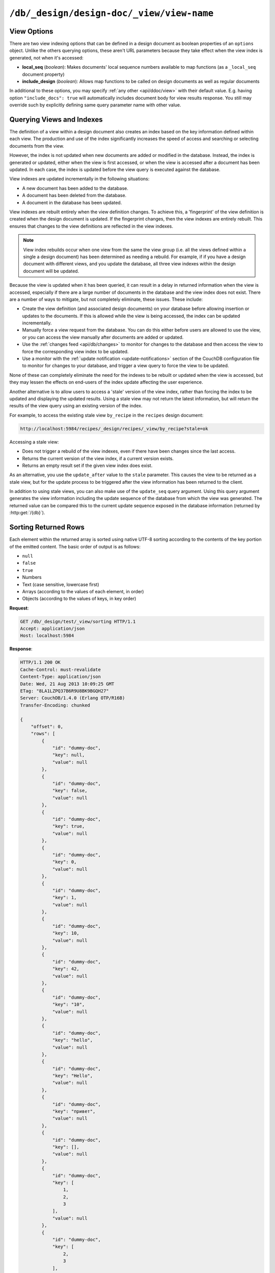 .. Licensed under the Apache License, Version 2.0 (the "License"); you may not
.. use this file except in compliance with the License. You may obtain a copy of
.. the License at
..
..   http://www.apache.org/licenses/LICENSE-2.0
..
.. Unless required by applicable law or agreed to in writing, software
.. distributed under the License is distributed on an "AS IS" BASIS, WITHOUT
.. WARRANTIES OR CONDITIONS OF ANY KIND, either express or implied. See the
.. License for the specific language governing permissions and limitations under
.. the License.


.. _api/ddoc/view:

``/db/_design/design-doc/_view/view-name``
==========================================

.. http:get:: /{db}/_design/{ddocname}/_view/{viewname}

  Executes the specified view function from the specified design document.

  :param db: Database name
  :param ddocname: Design document name
  :param viewname: View function name

  :<header Accept: - :mimetype:`application/json`
                   - :mimetype:`text/plain`

  :query boolean conflicts: Includes `conflicts` information in response.
    Ignored if `include_docs` isn't ``true``. Default is ``false``
  :query boolean descending: Return the documents in descending by key order.
    Default is ``false``
  :query string endkey: Stop returning records when the specified key is
    reached. *Optional*
  :query string end_key: Alias for `endkey` param
  :query string endkey_docid: Stop returning records when the specified
    document ID is reached. *Optional*
  :query string end_key_doc_id: Alias for `endkey_docid` param
  :query boolean group: Group the results using the reduce function to a group
    or single row. Default is ``false``
  :query number group_level: Specify the group level to be used. *Optional*
  :query boolean include_docs: Include the full content of the documents in
    the return. Default is ``false``
  :query boolean inclusive_end: Specifies whether the specified end key should
    be included in the result. Default is ``true``
  :query string key: Return only documents that match the specified key.
    *Optional*
  :query number limit: Limit the number of the returned documents to the
    specified number. *Optional*
  :query boolean reduce: Use the reduction function. Default is ``true``
  :query number skip: Skip this number of records before starting to return
    the results. Default is ``0``
  :query string stale: Allow the results from a stale view to be used.
    Supported values: ``ok`` and ``update_after``. *Optional*
  :query string startkey: Return records starting with the specified key.
    *Optional*
  :query string start_key: Alias for `startkey` param
  :query string startkey_docid: Return records starting with the specified
    document ID. *Optional*
  :query string start_key_doc_id: Alias for `startkey_docid` param
  :query boolean update_seq: Response includes an ``update_seq`` value
    indicating which sequence id of the database the view reflects.
    Default is ``false``

  :>header Content-Type: - :mimetype:`application/json`
                         - :mimetype:`text/plain; charset=utf-8`
  :>header ETag: Response signature
  :>header Transfer-Encoding: ``chunked``

  :>json number offset: Offset where the document list started
  :>json array rows: Array of view row objects. By default the information
    returned contains only the document ID and revision
  :>json number total_rows: Number of documents in the database/view
  :>json number update_seq: Current update sequence for the database

  :code 200: Request completed successfully
  :code 400: Invalid request
  :code 401: Read permission required
  :code 404: Specified database, design document or view is missed
  :code 500: View function execution error

  **Request**:

  .. code-block:: http

    GET /recipes/_design/ingredients/_view/by_name HTTP/1.1
    Accept: application/json
    Host: localhost:5984

  **Response**:

  .. code-block:: http

    HTTP/1.1 200 OK
    Cache-Control: must-revalidate
    Content-Type: application/json
    Date: Wed, 21 Aug 2013 09:12:06 GMT
    ETag: "2FOLSBSW4O6WB798XU4AQYA9B"
    Server: CouchDB/1.4.0 (Erlang OTP/R16B)
    Transfer-Encoding: chunked

    {
        "offset": 0,
        "rows": [
            {
                "id": "SpaghettiWithMeatballs",
                "key": "meatballs",
                "value": 1
            },
            {
                "id": "SpaghettiWithMeatballs",
                "key": "spaghetti",
                "value": 1
            },
            {
                "id": "SpaghettiWithMeatballs",
                "key": "tomato sauce",
                "value": 1
            }
        ],
        "total_rows": 3
    }


.. http:post:: /{db}/_design/{ddocname}/_view/{viewname}

  Executes the specified view function from the specified design document.
  Unlike the :http:get:`/{db}/_design/{ddocname}/_view/{viewname}`  method
  for accessing views, the :http:method:`POST` method supports the specification
  of explicit keys to be retrieved from the view results. The remainder of the
  :http:method:`POST` view functionality is identical to the
  :http:get:`/{db}/_design/{ddocname}/_view/{viewname}` API.

  **Request**:

  .. code-block:: http

    POST /recipes/_design/ingredients/_view/by_name HTTP/1.1
    Accept: application/json
    Content-Length: 37
    Host: localhost:5984

    {
        "keys": [
            "meatballs",
            "spaghetti"
        ]
    }

  **Response**:

  .. code-block:: http

    HTTP/1.1 200 OK
    Cache-Control: must-revalidate
    Content-Type: application/json
    Date: Wed, 21 Aug 2013 09:14:13 GMT
    ETag: "6R5NM8E872JIJF796VF7WI3FZ"
    Server: CouchDB/1.4.0 (Erlang OTP/R16B)
    Transfer-Encoding: chunked

    {
        "offset": 0,
        "rows": [
            {
                "id": "SpaghettiWithMeatballs",
                "key": "meatballs",
                "value": 1
            },
            {
                "id": "SpaghettiWithMeatballs",
                "key": "spaghetti",
                "value": 1
            }
        ],
        "total_rows": 3
    }


.. _api/ddoc/view/options:

View Options
------------

There are two view indexing options that can be defined in a design document
as boolean properties of an ``options`` object. Unlike the others querying
options, these aren't URL parameters because they take effect when the view
index is generated, not when it's accessed:

- **local_seq** (*boolean*): Makes documents' local sequence numbers available
  to map functions (as a ``_local_seq`` document property)
- **include_design** (*boolean*): Allows map functions to be called on design
  documents as well as regular documents

In additional to these options, you may specify :ref:`any other <api/ddoc/view>`
with their default value. E.g. having option ``"include_docs": true`` will
automatically includes document body for view results response. You still may
override such by explicitly defining same query parameter name with other value.

.. _api/ddoc/view/indexing:

Querying Views and Indexes
--------------------------

The definition of a view within a design document also creates an index
based on the key information defined within each view. The production
and use of the index significantly increases the speed of access and
searching or selecting documents from the view.

However, the index is not updated when new documents are added or
modified in the database. Instead, the index is generated or updated,
either when the view is first accessed, or when the view is accessed
after a document has been updated. In each case, the index is updated
before the view query is executed against the database.

View indexes are updated incrementally in the following situations:

-  A new document has been added to the database.

-  A document has been deleted from the database.

-  A document in the database has been updated.

View indexes are rebuilt entirely when the view definition changes. To
achieve this, a 'fingerprint' of the view definition is created when the
design document is updated. If the fingerprint changes, then the view
indexes are entirely rebuilt. This ensures that changes to the view
definitions are reflected in the view indexes.

.. note::
   View index rebuilds occur when one view from the same the view group
   (i.e. all the views defined within a single a design document) has
   been determined as needing a rebuild. For example, if if you have a
   design document with different views, and you update the database,
   all three view indexes within the design document will be updated.

Because the view is updated when it has been queried, it can result in a
delay in returned information when the view is accessed, especially if
there are a large number of documents in the database and the view index
does not exist. There are a number of ways to mitigate, but not
completely eliminate, these issues. These include:

-  Create the view definition (and associated design documents) on your
   database before allowing insertion or updates to the documents. If
   this is allowed while the view is being accessed, the index can be
   updated incrementally.

-  Manually force a view request from the database. You can do this
   either before users are allowed to use the view, or you can access
   the view manually after documents are added or updated.

-  Use the :ref:`changes feed <api/db/changes>` to monitor for changes to the
   database and then access the view to force the corresponding view
   index to be updated.

-  Use a monitor with the :ref:`update notification <update-notifications>`
   section of the CouchDB configuration file to monitor for changes to your
   database, and trigger a view query to force the view to be updated.

None of these can completely eliminate the need for the indexes to be
rebuilt or updated when the view is accessed, but they may lessen the
effects on end-users of the index update affecting the user experience.

Another alternative is to allow users to access a 'stale' version of the
view index, rather than forcing the index to be updated and displaying
the updated results. Using a stale view may not return the latest
information, but will return the results of the view query using an
existing version of the index.

For example, to access the existing stale view ``by_recipe`` in the
``recipes`` design document:

.. code-block:: text

    http://localhost:5984/recipes/_design/recipes/_view/by_recipe?stale=ok

Accessing a stale view:

-  Does not trigger a rebuild of the view indexes, even if there have
   been changes since the last access.

-  Returns the current version of the view index, if a current version
   exists.

-  Returns an empty result set if the given view index does exist.

As an alternative, you use the ``update_after`` value to the ``stale``
parameter. This causes the view to be returned as a stale view, but for
the update process to be triggered after the view information has been
returned to the client.

In addition to using stale views, you can also make use of the
``update_seq`` query argument. Using this query argument generates the
view information including the update sequence of the database from
which the view was generated. The returned value can be compared this to
the current update sequence exposed in the database information
(returned by :http:get:`/{db}`).


.. _api/ddoc/view/sorting:

Sorting Returned Rows
---------------------

Each element within the returned array is sorted using native UTF-8
sorting according to the contents of the key portion of the emitted
content. The basic order of output is as follows:

-  ``null``

-  ``false``

-  ``true``

-  Numbers

-  Text (case sensitive, lowercase first)

-  Arrays (according to the values of each element, in order)

-  Objects (according to the values of keys, in key order)

**Request**:

.. code-block:: http

  GET /db/_design/test/_view/sorting HTTP/1.1
  Accept: application/json
  Host: localhost:5984


**Response**:

.. code-block:: http

  HTTP/1.1 200 OK
  Cache-Control: must-revalidate
  Content-Type: application/json
  Date: Wed, 21 Aug 2013 10:09:25 GMT
  ETag: "8LA1LZPQ37B6R9U8BK9BGQH27"
  Server: CouchDB/1.4.0 (Erlang OTP/R16B)
  Transfer-Encoding: chunked
  
  {
      "offset": 0, 
      "rows": [
          {
              "id": "dummy-doc", 
              "key": null, 
              "value": null
          }, 
          {
              "id": "dummy-doc", 
              "key": false, 
              "value": null
          }, 
          {
              "id": "dummy-doc", 
              "key": true, 
              "value": null
          }, 
          {
              "id": "dummy-doc", 
              "key": 0, 
              "value": null
          }, 
          {
              "id": "dummy-doc", 
              "key": 1, 
              "value": null
          }, 
          {
              "id": "dummy-doc", 
              "key": 10, 
              "value": null
          }, 
          {
              "id": "dummy-doc", 
              "key": 42, 
              "value": null
          }, 
          {
              "id": "dummy-doc", 
              "key": "10", 
              "value": null
          }, 
          {
              "id": "dummy-doc", 
              "key": "hello", 
              "value": null
          }, 
          {
              "id": "dummy-doc", 
              "key": "Hello", 
              "value": null
          }, 
          {
              "id": "dummy-doc", 
              "key": "привет", 
              "value": null
          }, 
          {
              "id": "dummy-doc", 
              "key": [], 
              "value": null
          }, 
          {
              "id": "dummy-doc", 
              "key": [
                  1, 
                  2, 
                  3
              ], 
              "value": null
          }, 
          {
              "id": "dummy-doc", 
              "key": [
                  2, 
                  3
              ], 
              "value": null
          }, 
          {
              "id": "dummy-doc", 
              "key": [
                  3
              ], 
              "value": null
          }, 
          {
              "id": "dummy-doc", 
              "key": {}, 
              "value": null
          }, 
          {
              "id": "dummy-doc", 
              "key": {
                  "foo": "bar"
              }, 
              "value": null
          }
      ], 
      "total_rows": 17
  }


You can reverse the order of the returned view information by using the
``descending`` query value set to true:

**Request**:

.. code-block:: http

  GET /db/_design/test/_view/sorting?descending=true HTTP/1.1
  Accept: application/json
  Host: localhost:5984


**Response**:

.. code-block:: http

  HTTP/1.1 200 OK
  Cache-Control: must-revalidate
  Content-Type: application/json
  Date: Wed, 21 Aug 2013 10:09:25 GMT
  ETag: "Z4N468R15JBT98OM0AMNSR8U"
  Server: CouchDB/1.4.0 (Erlang OTP/R16B)
  Transfer-Encoding: chunked
  
  {
      "offset": 0,
      "rows": [
          {
              "id": "dummy-doc",
              "key": {
                  "foo": "bar"
              },
              "value": null
          },
          {
              "id": "dummy-doc",
              "key": {},
              "value": null
          },
          {
              "id": "dummy-doc",
              "key": [
                  3
              ],
              "value": null
          },
          {
              "id": "dummy-doc",
              "key": [
                  2,
                  3
              ],
              "value": null
          },
          {
              "id": "dummy-doc",
              "key": [
                  1,
                  2,
                  3
              ],
              "value": null
          },
          {
              "id": "dummy-doc",
              "key": [],
              "value": null
          },
          {
              "id": "dummy-doc",
              "key": "привет",
              "value": null
          },
          {
              "id": "dummy-doc",
              "key": "Hello",
              "value": null
          },
          {
              "id": "dummy-doc",
              "key": "hello",
              "value": null
          },
          {
              "id": "dummy-doc",
              "key": "10",
              "value": null
          },
          {
              "id": "dummy-doc",
              "key": 42,
              "value": null
          },
          {
              "id": "dummy-doc",
              "key": 10,
              "value": null
          },
          {
              "id": "dummy-doc",
              "key": 1,
              "value": null
          },
          {
              "id": "dummy-doc",
              "key": 0,
              "value": null
          },
          {
              "id": "dummy-doc",
              "key": true,
              "value": null
          },
          {
              "id": "dummy-doc",
              "key": false,
              "value": null
          },
          {
              "id": "dummy-doc",
              "key": null,
              "value": null
          }
      ],
      "total_rows": 17
  }


Sorting order and startkey/endkey
^^^^^^^^^^^^^^^^^^^^^^^^^^^^^^^^^

The sorting direction is applied before the filtering applied using the
``startkey`` and ``endkey`` query arguments. For example the following
query:

.. code-block:: http

    GET http://couchdb:5984/recipes/_design/recipes/_view/by_ingredient?startkey=%22carrots%22&endkey=%22egg%22
    Accept: application/json

will operate correctly when listing all the matching entries between
``carrots`` and ``egg``. If the order of output is reversed with the
``descending`` query argument, the view request will return no entries:

.. code-block:: http


  GET /recipes/_design/recipes/_view/by_ingredient?descending=true&startkey=%22carrots%22&endkey=%22egg%22 HTTP/1.1
  Accept: application/json
  Host: localhost:5984

  {
     "total_rows" : 26453,
     "rows" : [],
     "offset" : 21882
  }

The results will be empty because the entries in the view are reversed
before the key filter is applied, and therefore the ``endkey`` of “egg”
will be seen before the ``startkey`` of “carrots”, resulting in an empty
list.

Instead, you should reverse the values supplied to the ``startkey`` and
``endkey`` parameters to match the descending sorting applied to the
keys. Changing the previous example to:

.. code-block:: http

  GET /recipes/_design/recipes/_view/by_ingredient?descending=true&startkey=%22egg%22&endkey=%22carrots%22 HTTP/1.1
  Accept: application/json
  Host: localhost:5984


.. _api/ddoc/view/sorting/raw:

Raw collation
^^^^^^^^^^^^^

By default CouchDB using `ICU`_ driver for sorting view results. It's possible
use binary collation instead for faster view builds where Unicode collation is
not important.

To use raw collation add ``"collation": "raw"`` key-value pair to the design
documents ``options`` object at the root level. After that, views will be
regenerated and new order applied.

.. seealso::

   :ref:`views/collation`

.. _ICU: http://site.icu-project.org/

.. _api/ddoc/view/limiting:

Using Limits and Skipping Rows
------------------------------

By default requestion views result returns all records for it. That's ok when
they are small, but this may lead to problems when there are billions of them
since the clients might have to read them all and consume all available memory.

But it's possible to reduce output result rows by specifying ``limit`` query
parameter. For example, retrieving the list of recipes using the ``by_title``
view and limited to 5 returns only 5 records, while there are total 2667 records
in view:

**Request**:

.. code-block:: http

  GET /recipes/_design/recipes/_view/by_title?limit=5 HTTP/1.1
  Accept: application/json
  Host: localhost:5984

**Response**:

.. code-block:: http

  HTTP/1.1 200 OK
  Cache-Control: must-revalidate
  Content-Type: application/json
  Date: Wed, 21 Aug 2013 09:14:13 GMT
  ETag: "9Q6Q2GZKPH8D5F8L7PB6DBSS9"
  Server: CouchDB/1.4.0 (Erlang OTP/R16B)
  Transfer-Encoding: chunked

  {
     "offset" : 0,
     "rows" : [
        {
           "id" : "3-tiersalmonspinachandavocadoterrine",
           "key" : "3-tier salmon, spinach and avocado terrine",
           "value" : [
              null,
              "3-tier salmon, spinach and avocado terrine"
           ]
        },
        {
           "id" : "Aberffrawcake",
           "key" : "Aberffraw cake",
           "value" : [
              null,
              "Aberffraw cake"
           ]
        },
        {
           "id" : "Adukiandorangecasserole-microwave",
           "key" : "Aduki and orange casserole - microwave",
           "value" : [
              null,
              "Aduki and orange casserole - microwave"
           ]
        },
        {
           "id" : "Aioli-garlicmayonnaise",
           "key" : "Aioli - garlic mayonnaise",
           "value" : [
              null,
              "Aioli - garlic mayonnaise"
           ]
        },
        {
           "id" : "Alabamapeanutchicken",
           "key" : "Alabama peanut chicken",
           "value" : [
              null,
              "Alabama peanut chicken"
           ]
        }
     ],
     "total_rows" : 2667
  }

To omit some records you may use ``skip`` query parameter:

**Request**:

.. code-block:: http

  GET /recipes/_design/recipes/_view/by_title?limit=3&skip=2 HTTP/1.1
  Accept: application/json
  Host: localhost:5984

**Response**:

.. code-block:: http

  HTTP/1.1 200 OK
  Cache-Control: must-revalidate
  Content-Type: application/json
  Date: Wed, 21 Aug 2013 09:14:13 GMT
  ETag: "H3G7YZSNIVRRHO5FXPE16NJHN"
  Server: CouchDB/1.4.0 (Erlang OTP/R16B)
  Transfer-Encoding: chunked

  {
     "offset" : 2,
     "rows" : [
        {
           "id" : "Adukiandorangecasserole-microwave",
           "key" : "Aduki and orange casserole - microwave",
           "value" : [
              null,
              "Aduki and orange casserole - microwave"
           ]
        },
        {
           "id" : "Aioli-garlicmayonnaise",
           "key" : "Aioli - garlic mayonnaise",
           "value" : [
              null,
              "Aioli - garlic mayonnaise"
           ]
        },
        {
           "id" : "Alabamapeanutchicken",
           "key" : "Alabama peanut chicken",
           "value" : [
              null,
              "Alabama peanut chicken"
           ]
        }
     ],
     "total_rows" : 2667
  }

.. warning::

   Using ``limit`` and ``skip`` parameters is not recommended for results
   pagination. Read :ref:`pagination recipe <views/pagination>` why it's so
   and how to make it better.
